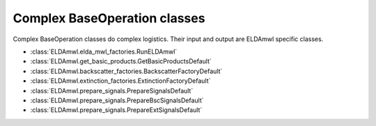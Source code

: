 Complex BaseOperation classes
-----------------------------
Complex BaseOperation classes do complex logistics. Their input and output are ELDAmwl specific classes.

* :class:`ELDAmwl.elda_mwl_factories.RunELDAmwl`
* :class:`ELDAmwl.get_basic_products.GetBasicProductsDefault`
* :class:`ELDAmwl.backscatter_factories.BackscatterFactoryDefault`
* :class:`ELDAmwl.extinction_factories.ExtinctionFactoryDefault`
* :class:`ELDAmwl.prepare_signals.PrepareSignalsDefault`
* :class:`ELDAmwl.prepare_signals.PrepareBscSignalsDefault`
* :class:`ELDAmwl.prepare_signals.PrepareExtSignalsDefault`

